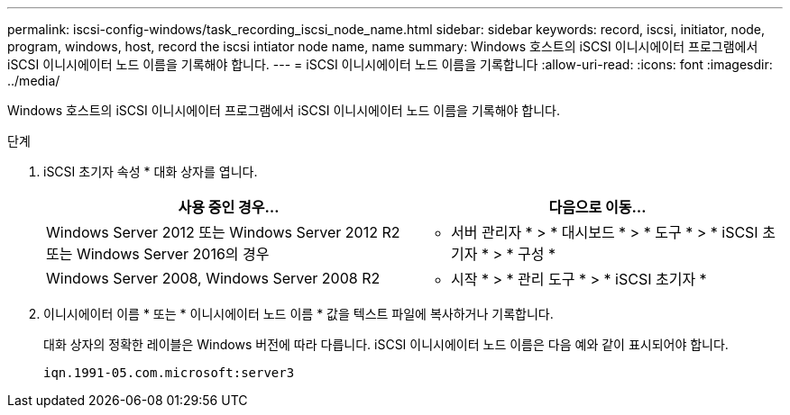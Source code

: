 ---
permalink: iscsi-config-windows/task_recording_iscsi_node_name.html 
sidebar: sidebar 
keywords: record, iscsi, initiator, node, program, windows, host, record the iscsi intiator node name, name 
summary: Windows 호스트의 iSCSI 이니시에이터 프로그램에서 iSCSI 이니시에이터 노드 이름을 기록해야 합니다. 
---
= iSCSI 이니시에이터 노드 이름을 기록합니다
:allow-uri-read: 
:icons: font
:imagesdir: ../media/


[role="lead"]
Windows 호스트의 iSCSI 이니시에이터 프로그램에서 iSCSI 이니시에이터 노드 이름을 기록해야 합니다.

.단계
. iSCSI 초기자 속성 * 대화 상자를 엽니다.
+
|===
| 사용 중인 경우... | 다음으로 이동... 


 a| 
Windows Server 2012 또는 Windows Server 2012 R2 또는 Windows Server 2016의 경우
 a| 
* 서버 관리자 * > * 대시보드 * > * 도구 * > * iSCSI 초기자 * > * 구성 *



 a| 
Windows Server 2008, Windows Server 2008 R2
 a| 
* 시작 * > * 관리 도구 * > * iSCSI 초기자 *

|===
. 이니시에이터 이름 * 또는 * 이니시에이터 노드 이름 * 값을 텍스트 파일에 복사하거나 기록합니다.
+
대화 상자의 정확한 레이블은 Windows 버전에 따라 다릅니다. iSCSI 이니시에이터 노드 이름은 다음 예와 같이 표시되어야 합니다.

+
[listing]
----
iqn.1991-05.com.microsoft:server3
----

